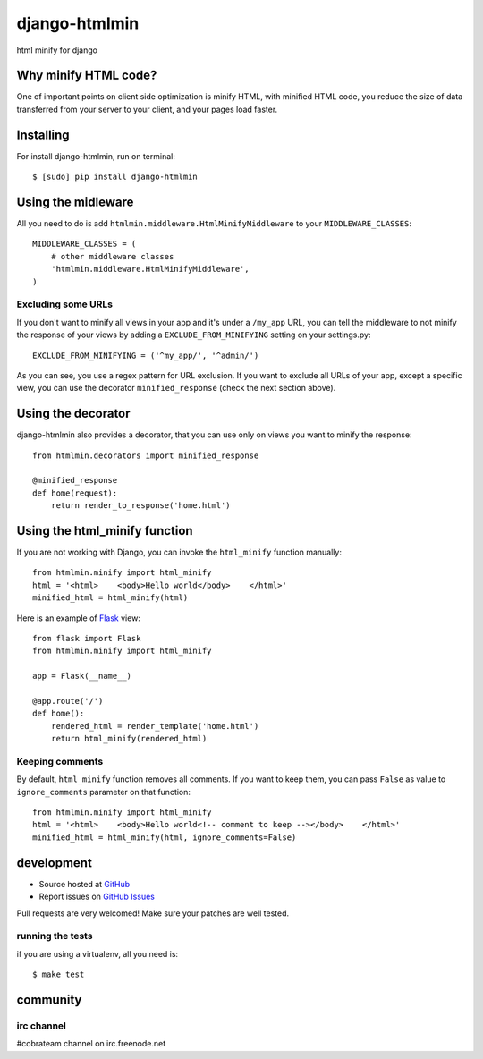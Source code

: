 ++++++++++++++
django-htmlmin
++++++++++++++

html minify for django

Why minify HTML code?
=====================

One of important points on client side optimization is minify HTML, with minified HTML code, you reduce the size of data transferred from your server to your client, and your pages load faster.

Installing
==========

For install django-htmlmin, run on terminal: ::

    $ [sudo] pip install django-htmlmin

Using the midleware
===================

All you need to do is add ``htmlmin.middleware.HtmlMinifyMiddleware`` to your ``MIDDLEWARE_CLASSES``: ::

    MIDDLEWARE_CLASSES = (
        # other middleware classes
        'htmlmin.middleware.HtmlMinifyMiddleware',
    )

Excluding some URLs
-------------------

If you don't want to minify all views in your app and it's under a ``/my_app`` URL, you can tell the middleware to not minify the response of your views by adding a ``EXCLUDE_FROM_MINIFYING`` setting on your settings.py: ::

    EXCLUDE_FROM_MINIFYING = ('^my_app/', '^admin/')

As you can see, you use a regex pattern for URL exclusion. If you want to exclude all URLs of your app, except a specific view, you can use the decorator ``minified_response`` (check the next section above).

Using the decorator
===================

django-htmlmin also provides a decorator, that you can use only on views you want to minify the response: ::

    from htmlmin.decorators import minified_response

    @minified_response
    def home(request):
        return render_to_response('home.html')

Using the html_minify function
==============================

If you are not working with Django, you can invoke the ``html_minify`` function manually: ::

    from htmlmin.minify import html_minify
    html = '<html>    <body>Hello world</body>    </html>'
    minified_html = html_minify(html)

Here is an example of `Flask <http://flask.pocoo.org>`_ view: ::

    from flask import Flask
    from htmlmin.minify import html_minify

    app = Flask(__name__)

    @app.route('/')
    def home():
        rendered_html = render_template('home.html')
        return html_minify(rendered_html)

Keeping comments
----------------

By default, ``html_minify`` function removes all comments. If you want to keep them, you can pass ``False`` as value to ``ignore_comments`` parameter on that function: ::

    from htmlmin.minify import html_minify
    html = '<html>    <body>Hello world<!-- comment to keep --></body>    </html>'
    minified_html = html_minify(html, ignore_comments=False)

development
===========

* Source hosted at `GitHub <http://github.com/cobrateam/django-htmlmin>`_
* Report issues on `GitHub Issues <http://github.com/cobrateam/django-htmlmin/issues>`_

Pull requests are very welcomed! Make sure your patches are well tested.

running the tests
-----------------

if you are using a virtualenv, all you need is:

::

    $ make test

community
=========

irc channel
-----------

#cobrateam channel on irc.freenode.net
